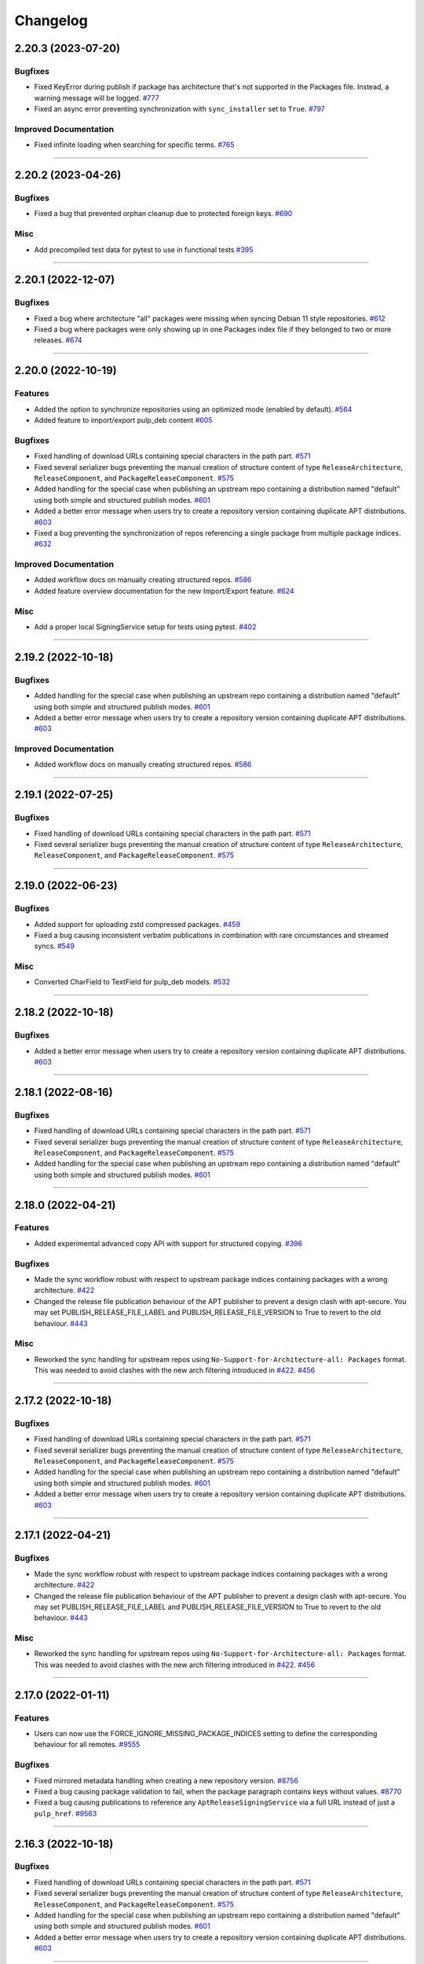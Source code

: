 .. _changelog:

================================================================================
Changelog
================================================================================

..
   You should *NOT* be adding new change log entries to this file, this file is managed by towncrier.
   You *may* edit previous change logs to correct typos or similar.
   To learn how to add new entries see the 'Changelog Update' heading in the CONTRIBUTING.rst file.

   WARNING: Don't drop the next directive!

.. towncrier release notes start

2.20.3 (2023-07-20)
===================

Bugfixes
--------

- Fixed KeyError during publish if package has architecture that's not supported in the Packages file.
  Instead, a warning message will be logged.
  `#777 <https://github.com/pulp/pulp_deb/issues/777>`_
- Fixed an async error preventing synchronization with ``sync_installer`` set to ``True``.
  `#797 <https://github.com/pulp/pulp_deb/issues/797>`_


Improved Documentation
----------------------

- Fixed infinite loading when searching for specific terms.
  `#765 <https://github.com/pulp/pulp_deb/issues/765>`_


----


2.20.2 (2023-04-26)
===================

Bugfixes
--------

- Fixed a bug that prevented orphan cleanup due to protected foreign keys.
  `#690 <https://github.com/pulp/pulp_deb/issues/690>`_


Misc
----

- Add precompiled test data for pytest to use in functional tests
  `#395 <https://github.com/pulp/pulp_deb/issues/395>`_


----


2.20.1 (2022-12-07)
===================

Bugfixes
--------

- Fixed a bug where architecture "all" packages were missing when syncing Debian 11 style repositories.
  `#612 <https://github.com/pulp/pulp_deb/issues/612>`_
- Fixed a bug where packages were only showing up in one Packages index file if they belonged to two
  or more releases.
  `#674 <https://github.com/pulp/pulp_deb/issues/674>`_


----


2.20.0 (2022-10-19)
===================

Features
--------

- Added the option to synchronize repositories using an optimized mode (enabled by default).
  `#564 <https://github.com/pulp/pulp_deb/issues/564>`_
- Added feature to import/export pulp_deb content
  `#605 <https://github.com/pulp/pulp_deb/issues/605>`_


Bugfixes
--------

- Fixed handling of download URLs containing special characters in the path part.
  `#571 <https://github.com/pulp/pulp_deb/issues/571>`_
- Fixed several serializer bugs preventing the manual creation of structure content of type
  ``ReleaseArchitecture``, ``ReleaseComponent``, and ``PackageReleaseComponent``.
  `#575 <https://github.com/pulp/pulp_deb/issues/575>`_
- Added handling for the special case when publishing an upstream repo containing a distribution named "default" using both simple and structured publish modes.
  `#601 <https://github.com/pulp/pulp_deb/issues/601>`_
- Added a better error message when users try to create a repository version containing duplicate APT distributions.
  `#603 <https://github.com/pulp/pulp_deb/issues/603>`_
- Fixed a bug preventing the synchronization of repos referencing a single package from multiple package indices.
  `#632 <https://github.com/pulp/pulp_deb/issues/632>`_


Improved Documentation
----------------------

- Added workflow docs on manually creating structured repos.
  `#586 <https://github.com/pulp/pulp_deb/issues/586>`_
- Added feature overview documentation for the new Import/Export feature.
  `#624 <https://github.com/pulp/pulp_deb/issues/624>`_


Misc
----

- Add a proper local SigningService setup for tests using pytest.
  `#402 <https://github.com/pulp/pulp_deb/issues/402>`_


----


2.19.2 (2022-10-18)
===================

Bugfixes
--------

- Added handling for the special case when publishing an upstream repo containing a distribution named "default" using both simple and structured publish modes.
  `#601 <https://github.com/pulp/pulp_deb/issues/601>`_
- Added a better error message when users try to create a repository version containing duplicate APT distributions.
  `#603 <https://github.com/pulp/pulp_deb/issues/603>`_


Improved Documentation
----------------------

- Added workflow docs on manually creating structured repos.
  `#586 <https://github.com/pulp/pulp_deb/issues/586>`_


----


2.19.1 (2022-07-25)
===================

Bugfixes
--------

- Fixed handling of download URLs containing special characters in the path part.
  `#571 <https://github.com/pulp/pulp_deb/issues/571>`_
- Fixed several serializer bugs preventing the manual creation of structure content of type
  ``ReleaseArchitecture``, ``ReleaseComponent``, and ``PackageReleaseComponent``.
  `#575 <https://github.com/pulp/pulp_deb/issues/575>`_


----


2.19.0 (2022-06-23)
===================

Bugfixes
--------

- Added support for uploading zstd compressed packages.
  `#459 <https://github.com/pulp/pulp_deb/issues/459>`_
- Fixed a bug causing inconsistent verbatim publications in combination with rare circumstances and streamed syncs.
  `#549 <https://github.com/pulp/pulp_deb/issues/549>`_


Misc
----

- Converted CharField to TextField for pulp_deb models.
  `#532 <https://github.com/pulp/pulp_deb/issues/532>`_


----


2.18.2 (2022-10-18)
===================

Bugfixes
--------

- Added a better error message when users try to create a repository version containing duplicate APT distributions.
  `#603 <https://github.com/pulp/pulp_deb/issues/603>`_


----


2.18.1 (2022-08-16)
===================

Bugfixes
--------

- Fixed handling of download URLs containing special characters in the path part.
  `#571 <https://github.com/pulp/pulp_deb/issues/571>`_
- Fixed several serializer bugs preventing the manual creation of structure content of type
  ``ReleaseArchitecture``, ``ReleaseComponent``, and ``PackageReleaseComponent``.
  `#575 <https://github.com/pulp/pulp_deb/issues/575>`_
- Added handling for the special case when publishing an upstream repo containing a distribution named "default" using both simple and structured publish modes.
  `#601 <https://github.com/pulp/pulp_deb/issues/601>`_


----


2.18.0 (2022-04-21)
===================

Features
--------

- Added experimental advanced copy API with support for structured copying.
  `#396 <https://github.com/pulp/pulp_deb/issues/396>`_


Bugfixes
--------

- Made the sync workflow robust with respect to upstream package indices containing packages with a wrong architecture.
  `#422 <https://github.com/pulp/pulp_deb/issues/422>`_
- Changed the release file publication behaviour of the APT publisher to prevent a design clash with apt-secure.
  You may set PUBLISH_RELEASE_FILE_LABEL and PUBLISH_RELEASE_FILE_VERSION to True to revert to the old behaviour.
  `#443 <https://github.com/pulp/pulp_deb/issues/443>`_


Misc
----

- Reworked the sync handling for upstream repos using ``No-Support-for-Architecture-all: Packages`` format.
  This was needed to avoid clashes with the new arch filtering introduced in `#422 <https://github.com/pulp/pulp_deb/issues/422>`_.
  `#456 <https://github.com/pulp/pulp_deb/issues/456>`_


----


2.17.2 (2022-10-18)
===================

Bugfixes
--------

- Fixed handling of download URLs containing special characters in the path part.
  `#571 <https://github.com/pulp/pulp_deb/issues/571>`__
- Fixed several serializer bugs preventing the manual creation of structure content of type
  ``ReleaseArchitecture``, ``ReleaseComponent``, and ``PackageReleaseComponent``.
  `#575 <https://github.com/pulp/pulp_deb/issues/575>`__
- Added handling for the special case when publishing an upstream repo containing a distribution named "default" using both simple and structured publish modes.
  `#601 <https://github.com/pulp/pulp_deb/issues/601>`__
- Added a better error message when users try to create a repository version containing duplicate APT distributions.
  `#603 <https://github.com/pulp/pulp_deb/issues/603>`__


----


2.17.1 (2022-04-21)
===================

Bugfixes
--------

- Made the sync workflow robust with respect to upstream package indices containing packages with a wrong architecture.
  `#422 <https://github.com/pulp/pulp_deb/issues/422>`__
- Changed the release file publication behaviour of the APT publisher to prevent a design clash with apt-secure.
  You may set PUBLISH_RELEASE_FILE_LABEL and PUBLISH_RELEASE_FILE_VERSION to True to revert to the old behaviour.
  `#443 <https://github.com/pulp/pulp_deb/issues/443>`__


Misc
----

- Reworked the sync handling for upstream repos using ``No-Support-for-Architecture-all: Packages`` format.
  This was needed to avoid clashes with the new arch filtering introduced in `#422 <https://github.com/pulp/pulp_deb/issues/422>`_.
  `#456 <https://github.com/pulp/pulp_deb/issues/456>`__


----


2.17.0 (2022-01-11)
===================

Features
--------

- Users can now use the FORCE_IGNORE_MISSING_PACKAGE_INDICES setting to define the corresponding behaviour for all remotes.
  `#9555 <https://pulp.plan.io/issues/9555>`_


Bugfixes
--------

- Fixed mirrored metadata handling when creating a new repository version.
  `#8756 <https://pulp.plan.io/issues/8756>`_
- Fixed a bug causing package validation to fail, when the package paragraph contains keys without values.
  `#8770 <https://pulp.plan.io/issues/8770>`_
- Fixed a bug causing publications to reference any ``AptReleaseSigningService`` via a full URL instead of just a ``pulp_href``.
  `#9563 <https://pulp.plan.io/issues/9563>`_


----


2.16.3 (2022-10-18)
===================

Bugfixes
--------

- Fixed handling of download URLs containing special characters in the path part.
  `#571 <https://github.com/pulp/pulp_deb/issues/571>`__
- Fixed several serializer bugs preventing the manual creation of structure content of type
  ``ReleaseArchitecture``, ``ReleaseComponent``, and ``PackageReleaseComponent``.
  `#575 <https://github.com/pulp/pulp_deb/issues/575>`__
- Added handling for the special case when publishing an upstream repo containing a distribution named "default" using both simple and structured publish modes.
  `#601 <https://github.com/pulp/pulp_deb/issues/601>`__
- Added a better error message when users try to create a repository version containing duplicate APT distributions.
  `#603 <https://github.com/pulp/pulp_deb/issues/603>`__


----


2.16.2 (2022-04-21)
===================

Features
--------

- Users can now use the FORCE_IGNORE_MISSING_PACKAGE_INDICES setting to define the corresponding behaviour for all remotes.
  `#9555 <https://github.com/pulp/pulp_deb/issues/9555>`__


Bugfixes
--------

- Made the sync workflow robust with respect to upstream package indices containing packages with a wrong architecture.
  `#422 <https://github.com/pulp/pulp_deb/issues/422>`__
- Changed the release file publication behaviour of the APT publisher to prevent a design clash with apt-secure.
  You may set PUBLISH_RELEASE_FILE_LABEL and PUBLISH_RELEASE_FILE_VERSION to True to revert to the old behaviour.
  `#443 <https://github.com/pulp/pulp_deb/issues/443>`__


Misc
----

- Reworked the sync handling for upstream repos using ``No-Support-for-Architecture-all: Packages`` format.
  This was needed to avoid clashes with the new arch filtering introduced in `#422 <https://github.com/pulp/pulp_deb/issues/422>`_.
  `#456 <https://github.com/pulp/pulp_deb/issues/456>`__


----


2.16.1 (2022-01-13)
===================

Bugfixes
--------

- Fixed a bug causing package validation to fail, when the package paragraph contains keys without values.
  (backported from #8770)
  `#432 <https://github.com/pulp/pulp_deb/issues/432>`_
- Fixed a bug causing publications to reference any ``AptReleaseSigningService`` via a full URL instead of just a ``pulp_href``.
  (backported from #9563)
  `#433 <https://github.com/pulp/pulp_deb/issues/433>`_


----


2.16.0 (2021-10-28)
===================

Bugfixes
--------

- Flat repo syncs were made more robust with respect to minimal release files.
  `#7673 <https://pulp.plan.io/issues/7673>`_
- Fixed a bug causing syncs to fail if upstream repos have more than 256 characters worth of distributions, components, or architectures.
  `#9277 <https://pulp.plan.io/issues/9277>`_
- Added fix to delete package fields with values of an incorrect type.
  `#9333 <https://pulp.plan.io/issues/9333>`_


Misc
----

- Amended dispatch arguments deprecated by pulpcore in anticipation of removal.
  `#9349 <https://pulp.plan.io/issues/9349>`_


----


2.15.1 (2021-10-27)
===================

Misc
----

- Amended dispatch arguments deprecated by pulpcore in anticipation of removal.
  (backported from #9349)
  `#9505 <https://pulp.plan.io/issues/9505>`_


----


2.15.0 (2021-08-26)
===================

Features
--------

- Add custom_fields to hold non-standard PackageIndex fields
  `#8232 <https://pulp.plan.io/issues/8232>`_


Bugfixes
--------

- The plugins async pipeline was made Django 3 compatible in anticipation of pulpcore 3.15.
  `#9299 <https://pulp.plan.io/issues/9299>`_


Improved Documentation
----------------------

- Reworked the plugin installation docs to be helpful to new users.
  `#9186 <https://pulp.plan.io/issues/9186>`_


Misc
----

- Added touch statements to prevent false positives during orphan cleanup.
  `#9162 <https://pulp.plan.io/issues/9162>`_
- Replaced deprecated JSONField model from contrib with the one available with Django 3.
  `#9300 <https://pulp.plan.io/issues/9300>`_


----


2.14.1 (2021-07-29)
===================

Compatible with: ``pulpcore>=3.14,<3.16``

Misc
----

- Re-enabled Python 3.6 and 3.7 for the all 2.14.* releases.
  `#9164 <https://pulp.plan.io/issues/9164>`_
- Added touch statements to prevent false positives during orphan cleanup.
  (backported from #9162)
  `#9175 <https://pulp.plan.io/issues/9175>`_


----


2.14.0 (2021-07-22)
===================

.. warning::
   This version was released in a broken state and has been yanked from pypi.
   The issues are addressed in the 2.14.1 release.

Bugfixes
--------

- Add missing "Size" field in publications
  `#8506 <https://pulp.plan.io/issues/8506>`_
- Fixed a bug where arch=all package indices were not being synced when filtering by architecture.
  `#8910 <https://pulp.plan.io/issues/8910>`_


Removals
--------

- Dropped support for Python 3.6 and 3.7. pulp_deb now supports Python 3.8+.
  `#9036 <https://pulp.plan.io/issues/9036>`_


Misc
----

- If remotes specify components or architectures that do not exist in the synchronized Release file, a warning is now logged.
  `#6948 <https://pulp.plan.io/issues/6948>`_


----


2.13.1 (2021-08-02)
===================

Compatible with: ``pulpcore>=3.12,<3.15``

Bugfixes
--------

- Add missing "Size" field in publications
  (backported from #8506)
  `#9167 <https://pulp.plan.io/issues/9167>`_


----


2.13.0 (2021-05-27)
===================

Compatible with: ``pulpcore>=3.12,<3.15``

Bugfixes
--------

- Completely disabled translation file synchronization to prevent sync failures.
  `#8671 <https://pulp.plan.io/issues/8671>`_
- Fixed a bug where components from the remote were being ignored when specified as the plain component.
  `#8828 <https://pulp.plan.io/issues/8828>`_


----


2.12.1 (2021-05-25)
===================

Compatible with: ``pulpcore>=3.12,<3.14``

Bugfixes
--------

- Completely disabled translation file synchronization to prevent sync failures.
  (Backported from https://pulp.plan.io/issues/8671)
  `#8735 <https://pulp.plan.io/issues/8735>`_


----


2.12.0 (2021-05-10)
===================

Compatible with: ``pulpcore>=3.12,<3.14``

Features
--------

- APT repositories may now reference an APT remote, that will automatically be used for syncs.
  `#8520 <https://pulp.plan.io/issues/8520>`_


Bugfixes
--------

- Fixed the relative paths for translation files, which were causing sync failures and missing translation files.
  `#8410 <https://pulp.plan.io/issues/8410>`_


Misc
----

- Migrated to new Distribution model for pulpcore 3.13 compatibility.
  `#8682 <https://pulp.plan.io/issues/8682>`_


----


2.11.2 (2021-05-25)
===================

Compatible with: ``pulpcore>=3.10,<3.13``

Bugfixes
--------

- Completely disabled translation file synchronization to prevent sync failures.
  (Backported from https://pulp.plan.io/issues/8671)
  `#8736 <https://pulp.plan.io/issues/8736>`_


----


2.11.1 (2021-04-14)
===================

Compatible with: ``pulpcore>=3.10,<3.13``

Bugfixes
--------

- Fixed the relative paths for translation files, which were causing sync failures and missing translation files.
  (Backported from https://pulp.plan.io/issues/8410)
  `#8556 <https://pulp.plan.io/issues/8556>`_


----


2.11.0 (2021-03-30)
===================

Compatible with: ``pulpcore>=3.10,<3.13``

No significant changes.


----


2.10.2 (2021-05-25)
===================

Compatible with: ``pulpcore>=3.10,<3.12``

Bugfixes
--------

- Completely disabled translation file synchronization to prevent sync failures.
  (Backported from https://pulp.plan.io/issues/8671)
  `#8737 <https://pulp.plan.io/issues/8737>`_


----


2.10.1 (2021-04-14)
===================

Compatible with: ``pulpcore>=3.10,<3.12``

Bugfixes
--------

- Fixed the relative paths for translation files, which were causing sync failures and missing translation files.
  (Backported from https://pulp.plan.io/issues/8410)
  `#8558 <https://pulp.plan.io/issues/8558>`_


----


2.10.0 (2021-03-17)
===================

Compatible with: ``pulpcore>=3.10,<3.12``

Bugfixes
--------

- Ensured the plugin respects the ALLOWED_CONTENT_CHECKSUMS setting.
  `#8388 <https://pulp.plan.io/issues/8388>`_


Improved Documentation
----------------------

- The plugin documentation was moved from https://pulp-deb.readthedocs.io/ to https://docs.pulpproject.org/pulp_deb/.
  `#8113 <https://pulp.plan.io/issues/8113>`_
- Added workflow documentation on checksum handling configuration.
  `#8388 <https://pulp.plan.io/issues/8388>`_


Removals
--------

- Update AptReleaseSigningService validation to respect new base class requirements.
  `#8307 <https://pulp.plan.io/issues/8307>`_


----


2.9.3 (2021-11-16)
==================

Misc
----

- Added an upper bound of ``<0.1.42`` to the ``python-debian`` dependency to prevent breakage against python ``<3.7``.


----


2.9.2 (2021-05-25)
==================

Compatible with: ``pulpcore>=3.7,<3.11``

Bugfixes
--------

- Completely disabled translation file synchronization to prevent sync failures.
  (Backported from https://pulp.plan.io/issues/8671)
  `#8738 <https://pulp.plan.io/issues/8738>`_


----


2.9.1 (2021-04-14)
==================

Compatible with: ``pulpcore>=3.7,<3.11``

Bugfixes
--------

- Fixed the relative paths for translation files, which were causing sync failures and missing translation files.
  (Backported from https://pulp.plan.io/issues/8410)
  `#8559 <https://pulp.plan.io/issues/8559>`_


----


2.9.0 (2021-01-14)
==================

Compatible with: ``pulpcore>=3.7,<3.11``


----


2.8.0 (2020-11-23)
==================

Compatible with: ``pulpcore>=3.7,<3.10``

Features
--------

- Added an ``ignore_missing_package_indices`` flag to remotes which users may set to allow the synchronization of repositories with missing declared package indices.
  `#7467 <https://pulp.plan.io/issues/7467>`_
- Added the capability to synchronize repositories using "flat repository format".
  `#7502 <https://pulp.plan.io/issues/7502>`_
- Added ability to handle upstream repositories without a "Codename" field.
  `#7886 <https://pulp.plan.io/issues/7886>`_


----


2.7.0 (2020-09-29)
==================

Compatible with: ``pulpcore>=3.7,<3.9``


----


2.6.1 (2020-09-03)
==================

Misc
----

- Dropped the beta status of the plugin. The plugin is now GA!
  `#6999 <https://pulp.plan.io/issues/6999>`_


----


2.6.0b1 (2020-09-01)
====================

Features
--------

- Added handling of packages with the same name, version, and architecture, when saving a new repository version.
  `#6429 <https://pulp.plan.io/issues/6429>`_
- Both simple and structured publish now use separate ``Architecture: all`` package indecies only.
  `#6991 <https://pulp.plan.io/issues/6991>`_


Bugfixes
--------

- Optional version strings are now stripped from the sourcename before using it for package file paths.
  `#7153 <https://pulp.plan.io/issues/7153>`_
- Fixed several field names in the to deb822 translation dict.
  `#7190 <https://pulp.plan.io/issues/7190>`_
- ``Section`` and ``Priority`` are no longer required for package indecies.
  `#7236 <https://pulp.plan.io/issues/7236>`_
- Fixed content creation for fields containing more than 255 characters by using ``TextField`` instead of ``CharField`` for all package model fields.
  `#7257 <https://pulp.plan.io/issues/7257>`_
- Fixed a bug where component path prefixes were added to package index paths twice instead of once when using structured publish.
  `#7295 <https://pulp.plan.io/issues/7295>`_


Improved Documentation
----------------------

- Added a note on per repository package uniqueness constraints to the feature overview documentation.
  `#6429 <https://pulp.plan.io/issues/6429>`_
- Fixed several URLs pointing at various API documentation.
  `#6506 <https://pulp.plan.io/issues/6506>`_
- Reworked the workflow documentation and added flow charts.
  `#7148 <https://pulp.plan.io/issues/7148>`_
- Completely refactored the documentation source files.
  `#7211 <https://pulp.plan.io/issues/7211>`_
- Added a high level "feature overview" documentation.
  `#7318 <https://pulp.plan.io/issues/7318>`_
- Added meaningful endpoint descriptions to the REST API documentation.
  `#7355 <https://pulp.plan.io/issues/7355>`_


Misc
----

- Added tests for repos with distribution paths that are not equal to the codename.
  `#6051 <https://pulp.plan.io/issues/6051>`_
- Added a long_description to the python package.
  `#6882 <https://pulp.plan.io/issues/6882>`_
- Added test to publish repository with package index files but no packages.
  `#7344 <https://pulp.plan.io/issues/7344>`_


----


2.5.0b1 (2020-07-15)
====================

Features
--------


- Added additional metadata fields to published Release files.
  `#6907 <https://pulp.plan.io/issues/6907>`_



Bugfixes
--------


- Fixed a bug where some nullable fields for remotes could not be set to null via the API.
  `#6908 <https://pulp.plan.io/issues/6908>`_
- Fixed a bug where APT client was installing same patches again and again.
  `#6982 <https://pulp.plan.io/issues/6982>`_



Misc
----


- Renamed some internal models to Apt.. to keep API consistent with other plugins.
  `#6897 <https://pulp.plan.io/issues/6897>`_



----


2.4.0b1 (2020-06-17)
====================

Features
--------


- The "Date" field is now added to Release files during publish.
  `#6869 <https://pulp.plan.io/issues/6869>`_



Bugfixes
--------


- Fixed structured publishing of architecture 'all' type packages.
  `#6787 <https://pulp.plan.io/issues/6787>`_
- Fixed a bug where published Release files were using paths relative to the repo root, instead of relative to the release file.
  `#6876 <https://pulp.plan.io/issues/6876>`_



----


2.3.0b1 (2020-04-29)
====================

Features
--------


- Added Release file signing using signing services.
  `#6171 <https://pulp.plan.io/issues/6171>`_



Bugfixes
--------


- Fixed synchronization of Release files without a Suite field.
  `#6050 <https://pulp.plan.io/issues/6050>`_
- Fixed publication creation with packages referenced from multiple package inecies.
  `#6383 <https://pulp.plan.io/issues/6383>`_



Improved Documentation
----------------------


- Documented bindings installation for the dev environment.
  `#6396 <https://pulp.plan.io/issues/6396>`_



Misc
----


- Added tests for invalid Debian repositories (bad signature, missing package indecies).
  `#6052 <https://pulp.plan.io/issues/6052>`_
- Made tests use the bindings config from pulp-smash.
  `#6393 <https://pulp.plan.io/issues/6393>`_



----


2.2.0b1 (2020-03-03)
====================

Features
--------


- Structured publishing (with releases and components) has been implemented.
  `#6029 <https://pulp.plan.io/issues/6029>`_
- Verification of upstream signed metadata has been implemented.
  `#6170 <https://pulp.plan.io/issues/6170>`_



----


2.0.0b3 (2019-11-14)
====================

Features
--------


- Change `relative_path` from `CharField` to `TextField`
  `#4544 <https://pulp.plan.io/issues/4544>`_
- Add more validation for uploading packages and installer packages.
  `#5377 <https://pulp.plan.io/issues/5377>`_



Deprecations and Removals
-------------------------


- Change `_id`, `_created`, `_last_updated`, `_href` to `pulp_id`, `pulp_created`, `pulp_last_updated`, `pulp_href`
  `#5457 <https://pulp.plan.io/issues/5457>`_
- Remove "_" from `_versions_href`, `_latest_version_href`
  `#5548 <https://pulp.plan.io/issues/5548>`_
- Removing base field: `_type` .
  `#5550 <https://pulp.plan.io/issues/5550>`_
- Sync is no longer available at the {remote_href}/sync/ repository={repo_href} endpoint. Instead, use POST {repo_href}/sync/ remote={remote_href}.

  Creating / listing / editing / deleting deb repositories is now performed on /pulp/api/v3/repositories/deb/apt/ instead of /pulp/api/v3/repositories/.
  `#5698 <https://pulp.plan.io/issues/5698>`_



Bugfixes
--------


- Fix `fields` filter.
  `#5543 <https://pulp.plan.io/issues/5543>`_



Misc
----


- Depend on pulpcore, directly, instead of pulpcore-plugin.
  `#5580 <https://pulp.plan.io/issues/5580>`_



----


2.0.0b2 (2019-10-02)
====================

Features
--------


- Rework Package and InstallerPackage serializers to allow creation from artifact or uploaded file with specifying any metadata.
  `#5379 <https://pulp.plan.io/issues/5379>`_
- Change generic content serializer to create content units by either specifying an artifact or uploading a file.
  `#5403 <https://pulp.plan.io/issues/5403>`_,
  `#5487 <https://pulp.plan.io/issues/5487>`_



Deprecations and Removals
-------------------------


- Remove one shot uploader in favor of the combined create endpoint.
  `#5403 <https://pulp.plan.io/issues/5403>`_



Bugfixes
--------


- Change content serializers to use relative_path instead of _relative_path.
  `#5376 <https://pulp.plan.io/issues/5376>`_



Improved Documentation
----------------------


- Change the prefix of Pulp services from pulp-* to pulpcore-*
  `#4554 <https://pulp.plan.io/issues/4554>`_
- Reflect artifact and upload functionality in the content create endpoint documentation.
  `#5371 <https://pulp.plan.io/issues/5371>`_



Misc
----


- PublishedMetadata is now a type of Content.
  `#5304 <https://pulp.plan.io/issues/5304>`_
- Replace `ProgressBar` with `ProgressReport`.
  `#5477 <https://pulp.plan.io/issues/5477>`_



----


2.0.0b1 (2019-09-06)
====================

Features
--------


- Add oneshot upload functionality for deb type packages.
  `#5391 <https://pulp.plan.io/issues/5391>`_



Bugfixes
--------


- Add relative_path to package units natural key to fix uniqueness constraints.
  `#5377 <https://pulp.plan.io/issues/5377>`_
- Fix publishing of lazy content and add download_policy tests.
  `#5405 <https://pulp.plan.io/issues/5405>`_



Improved Documentation
----------------------


- Reference the fact you must have both _relative_path and relative_path.
  `#5376 <https://pulp.plan.io/issues/5376>`_
- Fix various documentation issues from API changes, plus other misc fixes.
  `#5380 <https://pulp.plan.io/issues/5380>`_



Misc
----


- Adopting related names on models.
  `#4681 <https://pulp.plan.io/issues/4681>`_
- Generate and commit initial migrations.
  `#5401 <https://pulp.plan.io/issues/5401>`_
